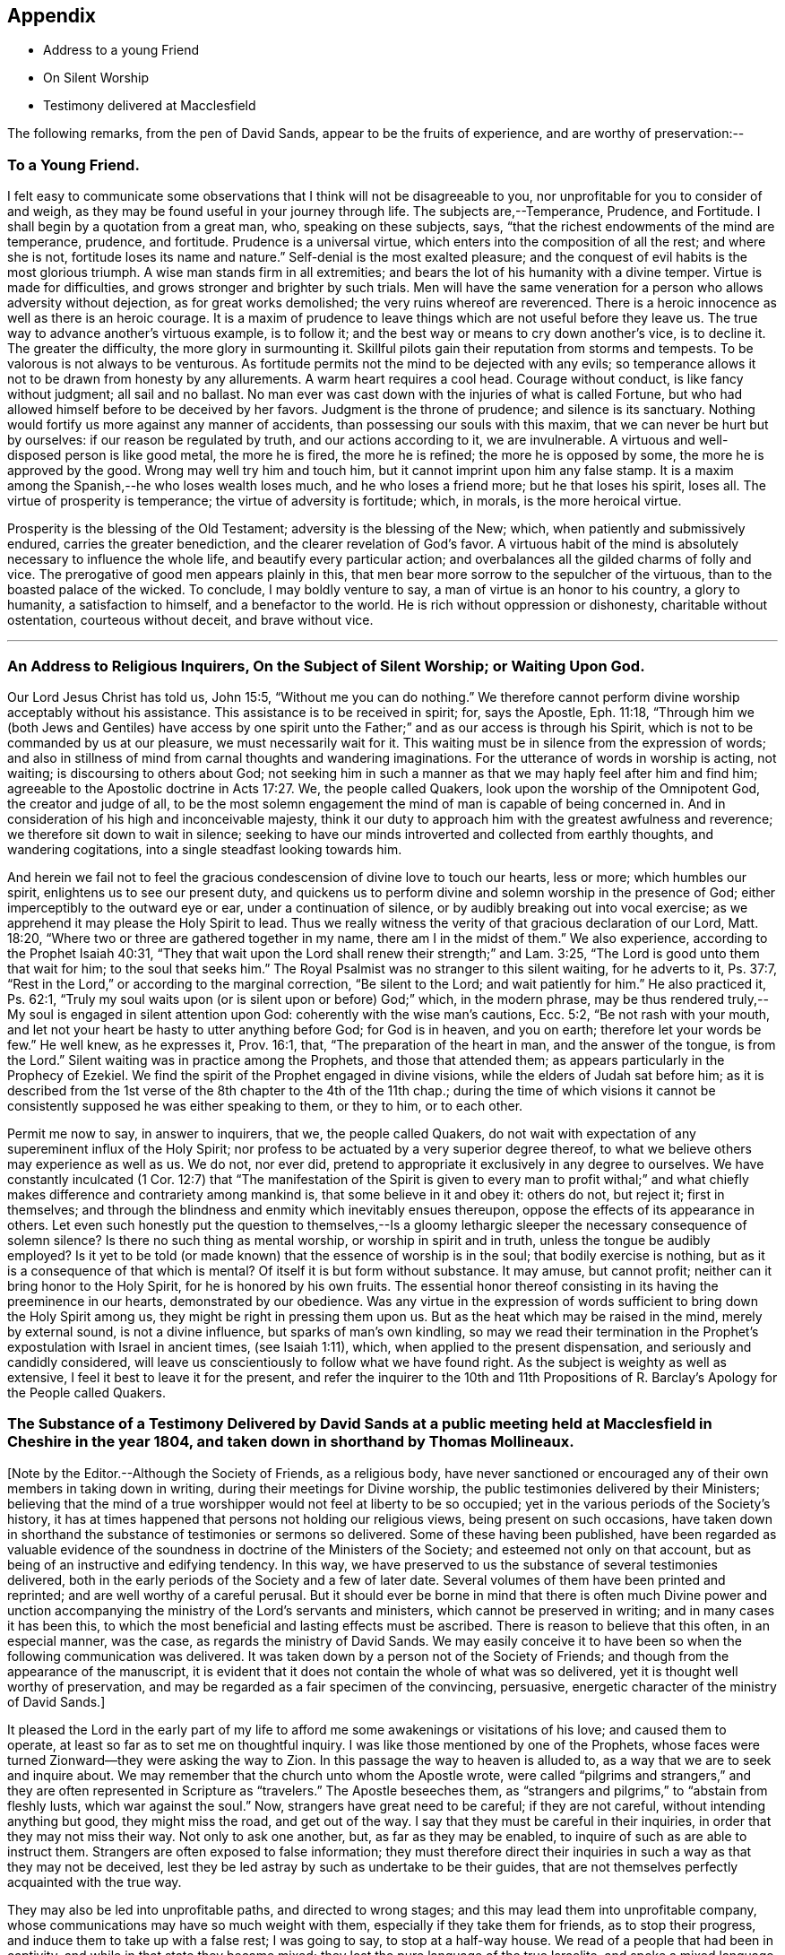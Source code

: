 == Appendix

[.chapter-synopsis]
* Address to a young Friend
* On Silent Worship
* Testimony delivered at Macclesfield

The following remarks, from the pen of David Sands,
appear to be the fruits of experience, and are worthy of preservation:--

[.blurb]
=== To a Young Friend.

I felt easy to communicate some observations
that I think will not be disagreeable to you,
nor unprofitable for you to consider of and weigh,
as they may be found useful in your journey through life.
The subjects are,--Temperance, Prudence, and Fortitude.
I shall begin by a quotation from a great man, who, speaking on these subjects, says,
"`that the richest endowments of the mind are temperance, prudence, and fortitude.
Prudence is a universal virtue, which enters into the composition of all the rest;
and where she is not, fortitude loses its name and nature.`"
Self-denial is the most exalted pleasure;
and the conquest of evil habits is the most glorious triumph.
A wise man stands firm in all extremities;
and bears the lot of his humanity with a divine temper.
Virtue is made for difficulties, and grows stronger and brighter by such trials.
Men will have the same veneration for a person who allows adversity without dejection,
as for great works demolished; the very ruins whereof are reverenced.
There is a heroic innocence as well as there is an heroic courage.
It is a maxim of prudence to leave things which are not useful before they leave us.
The true way to advance another`'s virtuous example, is to follow it;
and the best way or means to cry down another`'s vice, is to decline it.
The greater the difficulty, the more glory in surmounting it.
Skillful pilots gain their reputation from storms and tempests.
To be valorous is not always to be venturous.
As fortitude permits not the mind to be dejected with any evils;
so temperance allows it not to be drawn from honesty by any allurements.
A warm heart requires a cool head.
Courage without conduct, is like fancy without judgment; all sail and no ballast.
No man ever was cast down with the injuries of what is called Fortune,
but who had allowed himself before to be deceived by her favors.
Judgment is the throne of prudence; and silence is its sanctuary.
Nothing would fortify us more against any manner of accidents,
than possessing our souls with this maxim, that we can never be hurt but by ourselves:
if our reason be regulated by truth, and our actions according to it,
we are invulnerable.
A virtuous and well-disposed person is like good metal, the more he is fired,
the more he is refined; the more he is opposed by some,
the more he is approved by the good.
Wrong may well try him and touch him, but it cannot imprint upon him any false stamp.
It is a maxim among the Spanish,--he who loses wealth loses much,
and he who loses a friend more; but he that loses his spirit, loses all.
The virtue of prosperity is temperance; the virtue of adversity is fortitude; which,
in morals, is the more heroical virtue.

Prosperity is the blessing of the Old Testament; adversity is the blessing of the New;
which, when patiently and submissively endured, carries the greater benediction,
and the clearer revelation of God`'s favor.
A virtuous habit of the mind is absolutely necessary to influence the whole life,
and beautify every particular action;
and overbalances all the gilded charms of folly and vice.
The prerogative of good men appears plainly in this,
that men bear more sorrow to the sepulcher of the virtuous,
than to the boasted palace of the wicked.
To conclude, I may boldly venture to say, a man of virtue is an honor to his country,
a glory to humanity, a satisfaction to himself, and a benefactor to the world.
He is rich without oppression or dishonesty, charitable without ostentation,
courteous without deceit, and brave without vice.

[.asterism]
'''

[.blurb]
=== An Address to Religious Inquirers, On the Subject of Silent Worship; or Waiting Upon God.

Our Lord Jesus Christ has told us, John 15:5, "`Without me you can do nothing.`"
We therefore cannot perform divine worship acceptably without his assistance.
This assistance is to be received in spirit; for, says the Apostle, Eph. 11:18,
"`Through him we (both Jews and Gentiles) have access by one spirit
unto the Father;`" and as our access is through his Spirit,
which is not to be commanded by us at our pleasure, we must necessarily wait for it.
This waiting must be in silence from the expression of words;
and also in stillness of mind from carnal thoughts and wandering imaginations.
For the utterance of words in worship is acting, not waiting;
is discoursing to others about God;
not seeking him in such a manner as that we may haply feel after him and find him;
agreeable to the Apostolic doctrine in Acts 17:27. We, the people called Quakers,
look upon the worship of the Omnipotent God, the creator and judge of all,
to be the most solemn engagement the mind of man is capable of being concerned in.
And in consideration of his high and inconceivable majesty,
think it our duty to approach him with the greatest awfulness and reverence;
we therefore sit down to wait in silence;
seeking to have our minds introverted and collected from earthly thoughts,
and wandering cogitations, into a single steadfast looking towards him.

And herein we fail not to feel the gracious
condescension of divine love to touch our hearts,
less or more; which humbles our spirit, enlightens us to see our present duty,
and quickens us to perform divine and solemn worship in the presence of God;
either imperceptibly to the outward eye or ear, under a continuation of silence,
or by audibly breaking out into vocal exercise;
as we apprehend it may please the Holy Spirit to lead.
Thus we really witness the verity of that gracious declaration of our Lord,
Matt. 18:20, "`Where two or three are gathered together in my name,
there am I in the midst of them.`"
We also experience, according to the Prophet Isaiah 40:31,
"`They that wait upon the Lord shall renew their strength;`" and Lam. 3:25,
"`The Lord is good unto them that wait for him; to the soul that seeks him.`"
The Royal Psalmist was no stranger to this silent waiting, for he adverts to it,
Ps. 37:7, "`Rest in the Lord,`" or according to the marginal correction,
"`Be silent to the Lord; and wait patiently for him.`"
He also practiced it, Ps. 62:1,
"`Truly my soul waits upon (or is silent upon or before) God;`" which,
in the modern phrase,
may be thus rendered truly,--My soul is engaged in silent attention upon God:
coherently with the wise man`'s cautions, Ecc. 5:2,
"`Be not rash with your mouth,
and let not your heart be hasty to utter anything before God; for God is in heaven,
and you on earth; therefore let your words be few.`"
He well knew, as he expresses it, Prov. 16:1, that,
"`The preparation of the heart in man, and the answer of the tongue, is from the Lord.`"
Silent waiting was in practice among the Prophets, and those that attended them;
as appears particularly in the Prophecy of Ezekiel.
We find the spirit of the Prophet engaged in divine visions,
while the elders of Judah sat before him;
as it is described from the 1st verse of the 8th chapter to the 4th of the 11th chap.;
during the time of which visions it cannot be
consistently supposed he was either speaking to them,
or they to him, or to each other.

Permit me now to say, in answer to inquirers, that we, the people called Quakers,
do not wait with expectation of any supereminent influx of the Holy Spirit;
nor profess to be actuated by a very superior degree thereof,
to what we believe others may experience as well as us.
We do not, nor ever did, pretend to appropriate it exclusively in any degree to ourselves.
We have constantly inculcated (1 Cor. 12:7)
that "`The manifestation of the Spirit is given to every man to profit withal;`"
and what chiefly makes difference and contrariety among mankind is,
that some believe in it and obey it: others do not, but reject it; first in themselves;
and through the blindness and enmity which inevitably ensues thereupon,
oppose the effects of its appearance in others.
Let even such honestly put the question to themselves,--Is a
gloomy lethargic sleeper the necessary consequence of solemn
silence? Is there no such thing as mental worship,
or worship in spirit and in truth,
unless the tongue be audibly employed? Is it yet to be told
(or made known) that the essence of worship is in the soul;
that bodily exercise is nothing,
but as it is a consequence of that which is mental? Of
itself it is but form without substance.
It may amuse, but cannot profit; neither can it bring honor to the Holy Spirit,
for he is honored by his own fruits.
The essential honor thereof consisting in its having the preeminence in our hearts,
demonstrated by our obedience.
Was any virtue in the expression of words sufficient to
bring down the Holy Spirit among us,
they might be right in pressing them upon us.
But as the heat which may be raised in the mind, merely by external sound,
is not a divine influence, but sparks of man`'s own kindling,
so may we read their termination in the Prophet`'s
expostulation with Israel in ancient times,
(see Isaiah 1:11), which, when applied to the present dispensation,
and seriously and candidly considered,
will leave us conscientiously to follow what we have found right.
As the subject is weighty as well as extensive,
I feel it best to leave it for the present,
and refer the inquirer to the 10th and 11th Propositions of R.
Barclay`'s Apology for the People called Quakers.

[.blurb]
=== The Substance of a Testimony Delivered by David Sands at a public meeting held at Macclesfield in Cheshire in the year 1804, and taken down in shorthand by Thomas Mollineaux.

+++[+++Note by the Editor.--Although the Society of Friends, as a religious body,
have never sanctioned or encouraged any of their own members in taking down in writing,
during their meetings for Divine worship,
the public testimonies delivered by their Ministers;
believing that the mind of a true worshipper would not feel at liberty to be so occupied;
yet in the various periods of the Society`'s history,
it has at times happened that persons not holding our religious views,
being present on such occasions,
have taken down in shorthand the substance of testimonies or sermons so delivered.
Some of these having been published,
have been regarded as valuable evidence of the
soundness in doctrine of the Ministers of the Society;
and esteemed not only on that account,
but as being of an instructive and edifying tendency.
In this way, we have preserved to us the substance of several testimonies delivered,
both in the early periods of the Society and a few of later date.
Several volumes of them have been printed and reprinted;
and are well worthy of a careful perusal.
But it should ever be borne in mind that there is often much Divine power
and unction accompanying the ministry of the Lord`'s servants and ministers,
which cannot be preserved in writing; and in many cases it has been this,
to which the most beneficial and lasting effects must be ascribed.
There is reason to believe that this often, in an especial manner, was the case,
as regards the ministry of David Sands.
We may easily conceive it to have been so when the following communication was delivered.
It was taken down by a person not of the Society of Friends;
and though from the appearance of the manuscript,
it is evident that it does not contain the whole of what was so delivered,
yet it is thought well worthy of preservation,
and may be regarded as a fair specimen of the convincing, persuasive,
energetic character of the ministry of David Sands.]

It pleased the Lord in the early part of my life to
afford me some awakenings or visitations of his love;
and caused them to operate, at least so far as to set me on thoughtful inquiry.
I was like those mentioned by one of the Prophets,
whose faces were turned Zionward--they were asking the way to Zion.
In this passage the way to heaven is alluded to,
as a way that we are to seek and inquire about.
We may remember that the church unto whom the Apostle wrote,
were called "`pilgrims and strangers,`" and they are
often represented in Scripture as "`travelers.`"
The Apostle beseeches them,
as "`strangers and pilgrims,`" to "`abstain from fleshly lusts,
which war against the soul.`"
Now, strangers have great need to be careful; if they are not careful,
without intending anything but good, they might miss the road, and get out of the way.
I say that they must be careful in their inquiries,
in order that they may not miss their way.
Not only to ask one another, but, as far as they may be enabled,
to inquire of such as are able to instruct them.
Strangers are often exposed to false information;
they must therefore direct their inquiries in
such a way as that they may not be deceived,
lest they be led astray by such as undertake to be their guides,
that are not themselves perfectly acquainted with the true way.

They may also be led into unprofitable paths, and directed to wrong stages;
and this may lead them into unprofitable company,
whose communications may have so much weight with them,
especially if they take them for friends, as to stop their progress,
and induce them to take up with a false rest; I was going to say,
to stop at a half-way house.
We read of a people that had been in captivity,
and while in that state they became mixed;
they lost the pure language of the true Israelite,
and spoke a mixed language that was part Jew and part Ashdod;
they were not wholly either the one or the other,
and when presented in order to be examined before the Judges of Israel,
they could not stand in judgment; they were not approved, but driven away,
as such as would defile the priesthood and the sanctuary.

It appears also that there was something like this in the days of the Apostles;
for we read there were those that had begun well, and had run well for a season;
that they had begun in the Spirit, under the influence of the Spirit,
and had no doubt felt something of its power; but, from some cause or other,
had fallen away.
And we also find that some bad guides had got in among them;
that as there were false Prophets among the people of Israel,
so were there false teachers, even among the primitive Christians.
They were false, because they taught false doctrine,
and undertook to do what they were not qualified for;
and thus imposed on the people whom they undertook to guide;
and instead of leading them in those paths in which the faithful had advanced forward,
they turned them from the guidance of the Holy Spirit, to visible fleshly things;
so that they became so altered in their views as to imagine they were
able to become perfect by carnal notions and bodily exercises.
These things are recalled for our learning;
so that even in this generation we may remember our Lord`'s caution,
"`Take heed how you hear;`" and not only so,
but what and whom you hear--whom we receive as our guides.
We read that the time would come when many would cry, "`Lo, here is Christ, or Lo,
there is Christ`" but, said our Lord Jesus Christ, "`Go you not after them,
for the kingdom of heaven is within you.`"
As though he had said, "`Do not look abroad,
with an expectation of finding that which you must find at home.`"
This seems to be implied by our Lord`'s exhortation also,
when he revived that passage in the Prophet Isaiah,
"`All your children shall be taught of the Lord,
and great shall be the peace of your children.
In righteousness shall they be established.`"
This is what I believe to be the privilege of the children of God in the present day;
they have a Teacher and an Instructor that will never lead them astray.
This pure guide teaches them to profit; and leads them in the way that they should go.

But now to return to my own experience.
I was deeply engaged with earnest desires that I might come to a state of certainty,
and be settled upon a foundation that would stand sure;
and I found by experience that in this was involved a
work that required a great deal of inward labor,
for, as our Lord said, speaking of the hearers of his word,
he distinguished between the mere negligent hearers and the truly obedient disciple.
The latter he compares to a wise man, who dug deep,
and laid the foundation of his house upon a rock.
My earnest desire was to find this Rock, and to know what it was.
This digging seems to me to be digging through our own works and wills,
and getting deeper than our own thoughts and reasonings; in a word,
it is coming to a state of strippedness--to be of the poor in spirit.
This is the state those are in who have no will of their own,
no righteousness of their own; nor do they wish to have any thoughts of their own,
as it were;
but that all the powers of their minds should be
brought into an entire subjection to the will of God;
and into that course which is consistent with his will concerning them.
They know, as said the Apostle,
they of themselves cannot think a good thought
or do a good action without the Lord`'s help.
This state of inward poverty and strippedness is blessed: being stripped,
they are empty also; and being empty, they become partakers of the promise;
for "`blessed are they that hunger and thirst after righteousness,
for they shall be filled:`" they that hunger and thirst after the true knowledge of God,
and of our Lord Jesus Christ.
The language of their minds seems to be this: "`Oh Lord, give me yourself;
nothing short of yourself can satisfy my soul.
I want to be settled in a land of certainty,
that at all times I may be able to address you as '`Our
Father in Heaven.`'`" These are true seekers,
and the promise is, that they shall find.
They do not ask things of God to consume them on their lusts;
or to make themselves appear respectable, as did the Scribes and Pharisees of old,
"`to be seen of men;`" but they ask those things because they feel the real lack of them.
Now God knows your heart, and he is not guided by words, or the sound of the voice;
but he answers mankind according to the sincerity of their hearts;
for God loves a sincere and upright heart; and the prayers of these he answers,
sooner or later; he fills them with the very things that they need.
I hope, my dear brethren and sisters,
that many of you know what it is to be filled
with things suitable to your respective states.
The Lord fills his own children with good things; he loads them with benefits.
Those that are poor, humble, and that are brought, as it were, out of themselves,
he causes them to say, as did a female on sacred record, "`My soul does magnify the Lord,
my spirit has rejoiced in God my Savior.`"
Oh, you that are poor, you need not be uneasy, for he fills the poor with good things.
But the rich thought they had plenty, and at the same time were really "`poor, wretched,
and miserable, and blind, and naked.`"
Instead of being rich, they were blind; they did not see their nakedness;
they did not wish to see themselves in the glass; they could not say in sincerity,
"`Lord, search me, try me, know my ways; and if there is iniquity in me.
Oh Lord, do you take it away.
Let not your hand spare, nor your eye pity, until you make me fit for your holy kingdom.`"
But the rich and self-righteous do not want to see;
they would rather have an outside garment than an inside holiness.
If they can but pass along and be esteemed of men,
they care little about anything further.
Thus they bring blindness upon themselves, and hardness of heart:
for a blind hypocrite is always hard-hearted; and being hard-hearted,
you may observe how they could handle our dear Redeemer--He who went about doing good;
healing the bodily diseases of poor mankind.
And while doing those gracious acts, He comforted the widows;
often speaking a word of instruction and comfort for their poor souls.
All that came to Him in faith, He was willing to help: and when of the ten that came,
only one was right-minded, yet He healed them all.
When I touch upon the character of our Redeemer,
all the powers of my soul seem to be immersed in the spirit of my dear Redeemer.
My heart at times has melted when I considered the steps that he took:
weary and fatigued, while thus doing good.
The birds of the air had nests, the foxes had holes:
but the Son of Man had not whereon to lay his head.
The unbelieving Jews knew and examined his works;
they were constrained to acknowledge his notable miracles;
that man never spoke like this man.
His works, like his garment, could not be picked to pieces.
They sifted the poor parents of the man that was born blind, whether he was their son.
We find they confessed that he was;
but by what means he was restored to sight they said they could not tell.
This shows how the fear of man operates, in those who give way to it.
They said, he is of age, ask him.
Thus they avoided confessing to the power of Christ.
But the poor but grateful man spoke as every true Christian should do:
"`I know that whereas I was blind, now I see;`" as though he had said,
"`I was a poor benighted creature, but Jesus met with me, I have found him;
Jesus of Nazareth.
I needed to know him for years past; and whereas once I was blind, now I see.`"

Well, my dear brethren and sisters, I have come to you in a large measure of gospel love.
Some of you can say we do know, and can certify that Jesus is the Son of God,
because he has given to you of his spirit.
I hope it is under the influence of the Lord`'s good Spirit,
that I feel free to make this remark--to call upon you--to inquire of you,
whether you can say as much,--`" This I know, that whereas I was blind, now I see.`"

But I am not merely concerned for the little flock of Christ; I love them,
I own them as brethren;
but I am sometimes concerned for those who are still at a distance;
and I like when I am favored with strength to call upon these,
to consider their own situations.
You may be good neighbors, good fathers and mothers, at the same time you cannot say,
"`This I know, that whereas I was blind, now I see.`"
Even your associates among professing Christians may
not be such as will help you to heaven,
but rather lead you from the strait gate.
Remember the foolish virgins in the parable.
The time will come when it will be in vain for you to beg of the wise.
Therefore now put away the evil of your doings: turn from all your wickedness:
look to Him who is able to pardon your sins.
But perhaps the Lord`'s servants have stretched out their hands to gather you in vain;
"`will you also be his disciples?`" It is not the mere talkers about religion;
yet we may talk on suitable occasions.
Come taste and see how good the Lord is.
Come hearken, and I will declare what God has done for my soul.
This love wants all mankind to be happy.
To come to the feast of fat things in the Lord`'s holy mountain.
Lord, visit the nations; not only to convince and convict them,
but let your power go forth to convert them!
This is the language of a Christian; I learned it from my Master.
I did not spring from a religious family; I was called out alone,
and had none to look to but God.
He set my feet upon a Rock; not a shadow of a great rock in a weary land only,
but a Rock from which I might drink in the wilderness.
This Rock was higher than myself He established my goings.
In the sufficiency of faith I have stood: I have not been shaken by the winds;
my foundation has stood firm and sure.

Yet even this reverent trust and confidence was nothing too much, in my early days,
when I had to appear in the character of a preacher.
But under the constraining power of Gospel love, if, through my labors,
I might but witness the drunkard becoming a sober man,
and the rich weaned from putting their confidence in uncertain riches,
my soul would leap for joy sometimes; and it will this night.
I feel as if the Lord was near to comfort; and I hope you will be comforted.
May the Lord`'s comfort make your souls like a watered garden;
that you and I may unite in offering to him thanksgiving and praise;
not merely from our mouths, but with our hearts.
It has been a valley of tears to many of you,
but will he not put your tears in his bottle,
and give you to see an end of all your trials.
Blessed are they that follow Christ.
Come, you fathers and mothers; come, you widows and orphan children; come,
you mourners and heavy-hearted: you have had your seasons of bitterness in this world.
He can clothe you with the garment without spot or wrinkle,
and lead you to where none can steal from you.
"`Come, you blessed of my Father.`"
I want you to be comforted, dear young people;
such of you as have been in the school of affliction,
and that are yet struggling to overcome.
Be good soldiers; do not be afraid; stand firm;
for the Creator of heaven and earth is your friend, your father, your God, your king,
and he will save you with a present and with an everlasting salvation.
Come boldly; it is for you, you poor; you who can say, "`I have left all to follow you.
You are my morning song and my evening praise.`"

Now I find freedom to tell you that the "`Spirit and the Bride say, come;
and let him that hears say, come; and let him that is athirst come; and whosoever will,
let him come, and take of the waters of life freely.`"
Come, you rich, come, you poor, that lean upon the staff; come,
these blessings are offered to you; even for them that lie on the dunghill:
I invite you to come.
May you all flock as doves to the windows this evening.
Come to Christ; may you go home with your souls satiated with the things of God`'s kingdom.

I had no more view of what I should say when I came here than any one in this company;
it was from a sense of duty.
Five words spoken from the heart and to the heart is, in my view,
better than five thousand from the head only.
I was not brought up to the ministry;
and though what I say may be very broken and incoherent, yet it matters not,
if it may but help you to heaven.

I hope, my friends, there are none here that would choose Barabbas instead of Jesus;
none that would crucify afresh the Lord of glory.
The Jews of old added cruelty to their sin; they did it in a rough manner.
The nominal outside Christian is still a crucifier,
He is slain in the streets of their minds: Sodom, spiritually understood, is within us;
till the heart is changed, it is prone to wickedness and deceit.
There the devil`'s works are carried on.
But, my friends, I feel a hope that there are none here who cherish such a disposition;
but that your desire is to die the death of the righteous.
I do not offer myself as your best teacher and instructor; no,
I wish to direct your minds to the light, and spirit, and grace of God.
This is the true guide of the church.
"`I will not leave you comfortless,`" said our blessed Lord; no,
"`I will send you another Comforter;`" a teacher suited to your states.
He shall guide you into all saving truth; necessary truths; into every duty,
whether heads of families, masters or servants.
This is the true guide.
They who follow him are the sons of God; and he owns them.
"`As many as are led by the Spirit of God, they are the sons of God.`"
What an astonishing thought is this!
What a situation for worms, sinners, to be brought into;
to be covered with the wings of a dove!
He lights upon all believers.
This is the rock laid in Zion; the inward Zion of the heart;
the purified temple of the Spirit of God.
This is the true hope of salvation; Christ in you, by a living faith.
The changed heart becomes the house of God.
Such are prepared, eventually, to join with Moses in singing,
'`Great and marvelous are your works, Lord God Almighty; just and true are your ways,
you King of Saints.`"
I think, my friends, the very thought of it cheers me.
Therefore dig through your own walls: throw away everything but one thing; the good part.
Here is the candle (the light of God`'s Spirit)
by which you may read the book of conscience;
that by attending thereto, you may have your conversation in heaven;
and the blood of the Lord Jesus Christ will cleanse from all sin.

I was brought up among a people who preached that revelation is ceased.
One said, this is the way; another, that is it:
but I needed to know the true way to heaven; therefore made little ado about a name.
I could read well.
I had read my Bible, but it seemed to be a sealed book.
I was confused, until it pleased God to put the right clue into my hand.
This brought me to see my vileness;
"`into the horrible pit,`" where I beheld clearly my deplorable condition.
His Spirit witnessing with our spirits is the best evidence:
thus I came to see a little clearer.
"`You are washed,`" says the Apostle.
Thieves, liars, drunkards, unclean persons do not go to heaven as they are;
heaven is too clean a place for them.
There must be a change of mind.
You are washed, sanctified, justified in the name of the Lord Jesus.`"
These go to the "`fountain for sin and for uncleanness.`"
From a sense of their wants, they ask for it, and they obtain cleansing by it.
These are secret things.
I found that people must have eyes before they can see.
So I set off, left my father`'s house, and became a stranger.
I saw the propriety of attending to the things belonging to my peace.
Now I took joyfully the spoiling of my goods,
and rejoiced that I was worthy to suffer for Christ`'s sake.

Many go truckling and limping, and get on poorly, for lack of the obedience of faith.
Things are beautiful in their season, and in their uses.
The Bible is a noble book, and I wish it was more read; but Christ is our Redeemer.
God is over all.
Consider the deplorable end of the wicked; when brought to their senses,
you may find them cursing their vanity.
"`Oh my enemy`"--"`Oh fashion`"--"`Oh the world,
you have brought me down to the grave full of tears.`"
"`I don`'t mind lying, but I fear that Judge whose laws I have transgressed.
I have said,
I have a visit to pay--I do not like to be singular--I
will be better by-and-by.`" But God says,
"`Now is the day of salvation.`"
We must work when the wind blows.
We must mind the breathings of God`'s Spirit upon us.
We must work when God is working in us; for "`where the word of a king is,
there is power.`"
I saw the Scriptures were all beautiful from end to end.
When sitting alone and feeling calm, I could read the Scriptures.
There is a spirit in man, and the inspiration of the Almighty gives him understanding.
They who mind this, are on their way to Zion.
Christ is the Lord from heaven, a quickening spirit.
There is one body or church, and one spirit,
even as you are called in the one hope of your calling.
There is but one true foundation, and no other can be laid,
and happy are they that build upon it.
The true temple is not made with human hands;
you carry a house with you that God has built; you will carry your altar,
and you will worship God in spirit and in truth.
Thus you will overcome the world, and be able to say, "`Oh Lord,
I have leaped over the walls of opposition.`"
"`Bless the Lord, Oh my soul, and all that is within me bless his holy name.`"
The Grace of our Lord Jesus Christ be with you all.

Amen.
